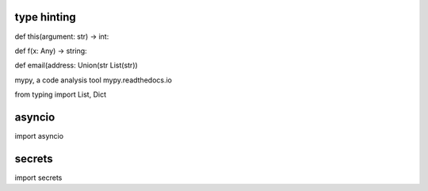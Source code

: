 type hinting
============
def this(argument: str) -> int:

def f(x: Any) -> string:

def email(address: Union(str List(str))

mypy, a code analysis tool
mypy.readthedocs.io

from typing import List, Dict

asyncio
=======
import asyncio

secrets
=======
import secrets
